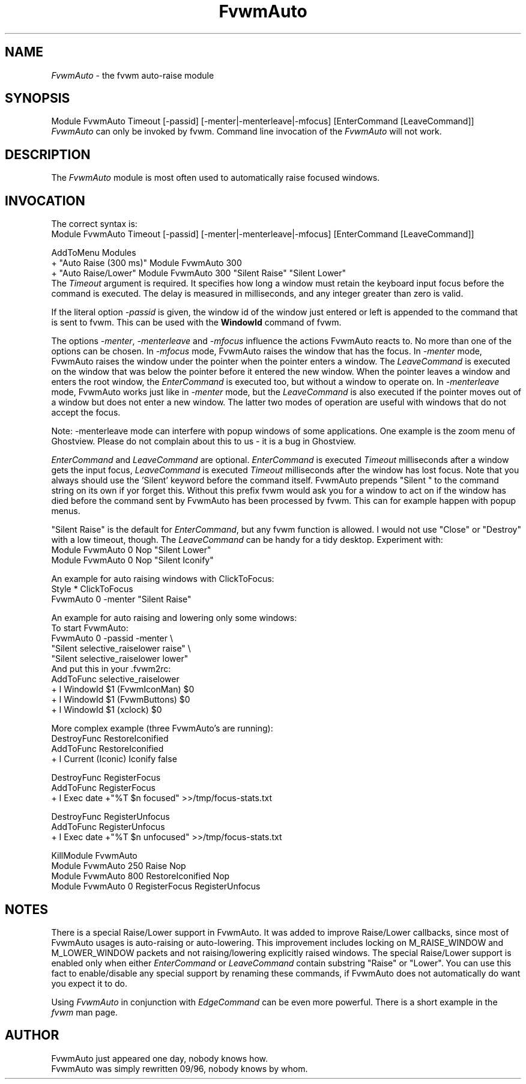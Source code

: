 .\" t

.\" @(#)fvwm-2.6.5 20 April 2012
.de EX		\"Begin example
.ne 5
.if n .sp 1
.if t .sp .5
.nf
.in +.5i
..
.de EE
.fi
.in -.5i
.if n .sp 1
.if t .sp .5
..
.ta .3i .6i .9i 1.2i 1.5i 1.8i
.TH FvwmAuto 1 "20 April 2012 (2.6.5)" Fvwm "Fvwm Modules"
.UC
.SH NAME
\fIFvwmAuto\fP \- the fvwm auto-raise module
.SH SYNOPSIS
.nf
Module FvwmAuto Timeout [-passid] [-menter|-menterleave|-mfocus] [EnterCommand [LeaveCommand]]
.fi
\fIFvwmAuto\fP can only be invoked by fvwm.
Command line invocation of the \fIFvwmAuto\fP will not work.

.SH DESCRIPTION
The \fIFvwmAuto\fP module is most often used to automatically raise
focused windows.

.SH INVOCATION
The correct syntax is:
.nf
.EX
Module FvwmAuto Timeout [-passid] [-menter|-menterleave|-mfocus] [EnterCommand [LeaveCommand]]
.sp
AddToMenu Modules
+ "Auto Raise (300 ms)"  Module FvwmAuto 300
+ "Auto Raise/Lower"     Module FvwmAuto 300 "Silent Raise" "Silent Lower"
.EE
.fi
The \fITimeout\fP argument is required. It specifies how long a
window must retain the keyboard input focus before the command is
executed. The delay is measured in milliseconds, and any integer
greater than zero is valid.

If the literal option \fI-passid\fP is given, the window id of the
window just entered or left is appended to the command that is
sent to fvwm.  This can be used with the \fBWindowId\fP command of
fvwm.

The options \fI-menter\fP, \fI-menterleave\fP and \fI-mfocus\fP
influence the actions FvwmAuto reacts to.  No more than one of the
options can be chosen.  In
.I -mfocus
mode, FvwmAuto raises the window that has the focus.  In
.I -menter
mode, FvwmAuto raises the window under the pointer when the
pointer enters a window.  The
.I LeaveCommand
is executed on the window that was below the pointer before it
entered the new window.  When the pointer leaves a window and
enters the root window, the
.I EnterCommand
is executed too, but without a window to operate on.  In
.I -menterleave
mode, FvwmAuto works just like in
.I -menter
mode, but the
.I LeaveCommand
is also executed if the pointer moves out of a window but does not
enter a new window.  The latter two modes of operation are useful
with windows that do not accept the focus.

Note: -menterleave mode can interfere with popup windows of some
applications.  One example is the zoom menu of Ghostview.  Please
do not complain about this to us - it is a bug in Ghostview.

\fIEnterCommand\fP and \fILeaveCommand\fP are optional.
\fIEnterCommand\fP is executed \fITimeout\fP milliseconds after a
window gets the input focus, \fILeaveCommand\fP is executed
\fITimeout\fP milliseconds after the window has lost focus.
Note that you always should use the 'Silent' keyword before
the command itself.  FvwmAuto prepends "Silent " to the command
string on its own if yor forget this.  Without this prefix fvwm would
ask you for a window to act on if the window has died before the
command sent by FvwmAuto has been processed by fvwm.  This can for
example happen with popup menus.

"Silent Raise" is the default for \fIEnterCommand\fP, but any fvwm function
is allowed. I would not use "Close" or "Destroy" with a low timeout,
though.  The \fILeaveCommand\fP can be handy for a tidy desktop.
Experiment with:
.nf
.EX
Module FvwmAuto 0 Nop "Silent Lower"
Module FvwmAuto 0 Nop "Silent Iconify"
.EE

An example for auto raising windows with ClickToFocus:
.nf
.EX
Style * ClickToFocus
FvwmAuto 0 -menter "Silent Raise"
.EE

An example for auto raising and lowering only some windows:
.nf
To start FvwmAuto:
.EX
FvwmAuto 0 -passid -menter \\
"Silent selective_raiselower raise" \\
"Silent selective_raiselower lower"
.EE
And put this in your .fvwm2rc:
.EX
AddToFunc selective_raiselower
+ I WindowId $1 (FvwmIconMan) $0
+ I WindowId $1 (FvwmButtons) $0
+ I WindowId $1 (xclock) $0
...
.EE

More complex example (three FvwmAuto's are running):
.nf
.EX
DestroyFunc RestoreIconified
AddToFunc   RestoreIconified
+ I Current (Iconic) Iconify false

DestroyFunc RegisterFocus
AddToFunc   RegisterFocus
+ I Exec date +"%T $n focused" >>/tmp/focus-stats.txt

DestroyFunc RegisterUnfocus
AddToFunc   RegisterUnfocus
+ I Exec date +"%T $n unfocused" >>/tmp/focus-stats.txt

KillModule FvwmAuto
Module FvwmAuto 250 Raise Nop
Module FvwmAuto 800 RestoreIconified Nop
Module FvwmAuto   0 RegisterFocus RegisterUnfocus
.EE

.SH NOTES

There is a special Raise/Lower support in FvwmAuto. It was added to improve
Raise/Lower callbacks, since most of FvwmAuto usages is auto-raising or
auto-lowering. This improvement includes locking on M_RAISE_WINDOW and
M_LOWER_WINDOW packets and not raising/lowering explicitly raised windows.
The special Raise/Lower support is enabled only when either
\fIEnterCommand\fP or \fILeaveCommand\fP contain substring "Raise" or
"Lower". You can use this fact to enable/disable any special support by
renaming these commands, if FvwmAuto does not automatically do want you
expect it to do.

Using \fIFvwmAuto\fP in conjunction with \fIEdgeCommand\fP can be even
more powerful. There is a short example in the \fIfvwm\fP man page.

.SH AUTHOR
.nf
FvwmAuto just appeared one day, nobody knows how.
FvwmAuto was simply rewritten 09/96, nobody knows by whom.
